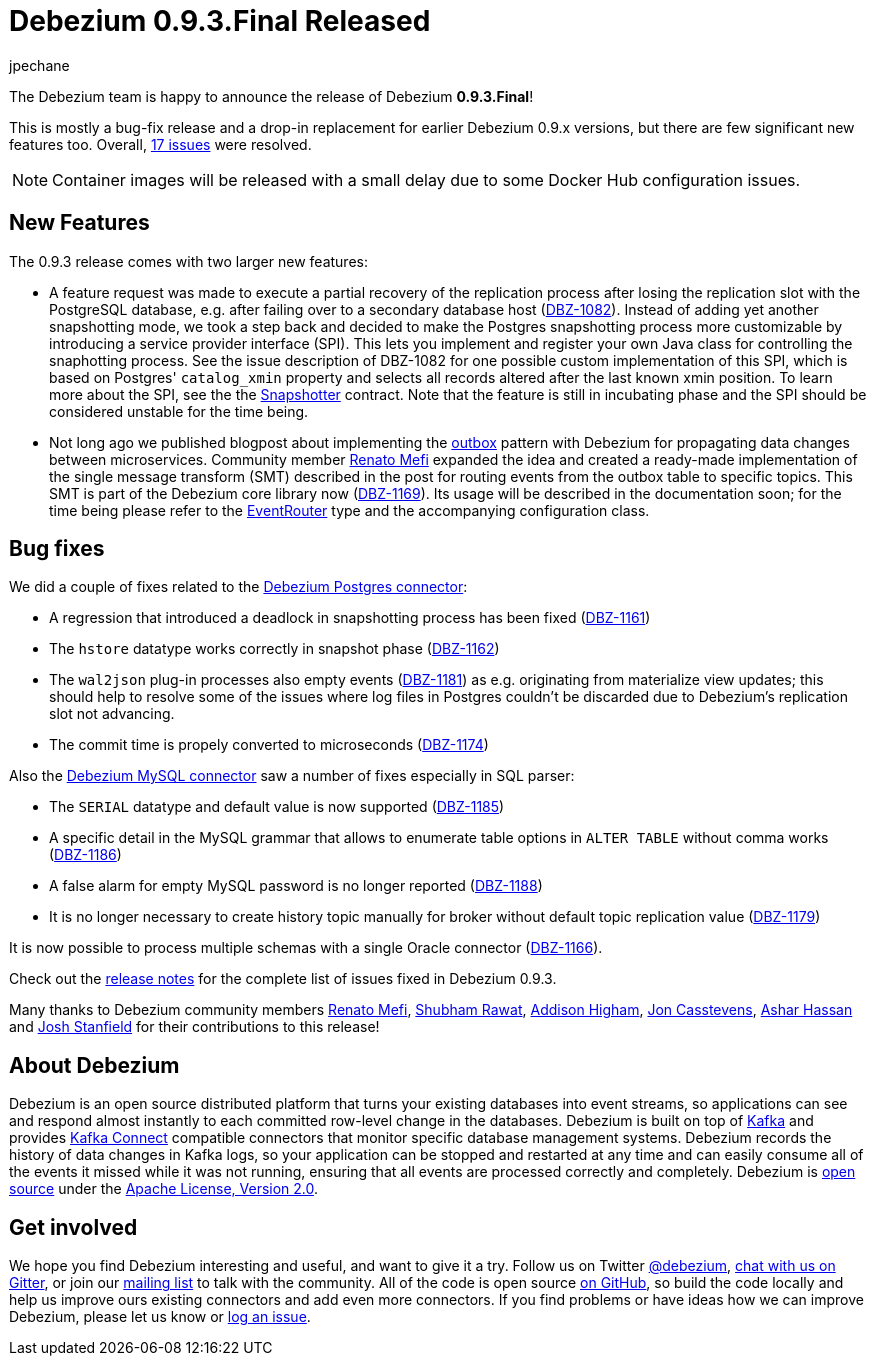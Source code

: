 = Debezium 0.9.3.Final Released
jpechane
:awestruct-tags: [ releases, mysql, mongodb, postgres, sqlserver, docker ]
:awestruct-layout: blog-post

The Debezium team is happy to announce the release of Debezium *0.9.3.Final*!

This is mostly a bug-fix release and a drop-in replacement for earlier Debezium 0.9.x versions, but there are few significant new features too.
Overall, https://issues.jboss.org/issues/?jql=project%20%3D%20DBZ%20AND%20fixVersion%20%3D%200.9.3.Final[17 issues] were resolved.

[NOTE]
Container images will be released with a small delay due to some Docker Hub configuration issues.

== New Features

The 0.9.3 release comes with two larger new features:

* A feature request was made to execute a partial recovery of the replication process after losing the replication slot with the PostgreSQL database, e.g. after failing over to a secondary database host (https://issues.jboss.org/browse/DBZ-1082[DBZ-1082]).
Instead of adding yet another snapshotting mode, we took a step back and decided to make the Postgres snapshotting process more customizable by introducing a service provider interface (SPI). This lets you implement and register your own Java class for controlling the snaphotting process.
See the issue description of DBZ-1082 for one possible custom implementation of this SPI, which is based on Postgres' `catalog_xmin` property and selects all records altered after the last known xmin position.
To learn more about the SPI, see the the https://github.com/debezium/debezium/blob/master/debezium-connector-postgres/src/main/java/io/debezium/connector/postgresql/spi/Snapshotter.java[Snapshotter] contract.
Note that the feature is still in incubating phase and the SPI should be considered unstable for the time being.
* Not long ago we published blogpost about implementing the link:/blog/2019/02/19/reliable-microservices-data-exchange-with-the-outbox-pattern/[outbox] pattern with Debezium for propagating data changes between microservices.
Community member https://github.com/renatomefi[Renato Mefi] expanded the idea and created a ready-made implementation of the single message transform (SMT) described in the post for routing events from the outbox table to specific topics.
This SMT is part of the Debezium core library now (https://issues.jboss.org/browse/DBZ-1169[DBZ-1169]).
Its usage will be described in the documentation soon; for the time being please refer to the https://github.com/debezium/debezium/tree/master/debezium-core/src/main/java/io/debezium/transforms/outbox/EventRouter.java[EventRouter] type and the accompanying configuration class.

== Bug fixes

We did a couple of fixes related to the link:/docs/connectors/postgres/[Debezium Postgres connector]:

* A regression that introduced a deadlock in snapshotting process has been fixed (https://issues.jboss.org/browse/DBZ-1161[DBZ-1161])
* The `hstore` datatype works correctly in snapshot phase (https://issues.jboss.org/browse/DBZ-1162[DBZ-1162])
* The `wal2json` plug-in processes also empty events (https://issues.jboss.org/browse/DBZ-1181[DBZ-1181]) as e.g. originating from materialize view updates; this should help to resolve some of the issues where log files in Postgres couldn't be discarded due to Debezium's replication slot not advancing.
* The commit time is propely converted to microseconds (https://issues.jboss.org/browse/DBZ-1174[DBZ-1174])

Also the link:/docs/connectors/mysql/[Debezium MySQL connector] saw a number of fixes especially in SQL parser:

* The `SERIAL` datatype and default value is now supported (https://issues.jboss.org/browse/DBZ-1185[DBZ-1185])
* A specific detail in the MySQL grammar that allows to enumerate table options in `ALTER TABLE` without comma works (https://issues.jboss.org/browse/DBZ-1186[DBZ-1186])
* A false alarm for empty MySQL password is no longer reported (https://issues.jboss.org/browse/DBZ-1188[DBZ-1188])
* It is no longer necessary to create history topic manually for broker without default topic replication value (https://issues.jboss.org/browse/DBZ-1179[DBZ-1179])

It is now possible to process multiple schemas with a single Oracle connector (https://issues.jboss.org/browse/DBZ-1166[DBZ-1166]).

Check out the link:/docs/releases/#release-0-9-3-final[release notes] for the complete list of issues fixed in Debezium 0.9.3.

Many thanks to Debezium community members https://github.com/renatomefi[Renato Mefi], https://github.com/ShubhamRwt[Shubham Rawat], https://github.com/addisonj[Addison Higham], https://github.com/jcasstevens[Jon Casstevens], https://github.com/hashhar[Ashar Hassan] and https://github.com/p5k6[Josh Stanfield] for their contributions to this release!

== About Debezium

Debezium is an open source distributed platform that turns your existing databases into event streams,
so applications can see and respond almost instantly to each committed row-level change in the databases.
Debezium is built on top of http://kafka.apache.org/[Kafka] and provides http://kafka.apache.org/documentation.html#connect[Kafka Connect] compatible connectors that monitor specific database management systems.
Debezium records the history of data changes in Kafka logs, so your application can be stopped and restarted at any time and can easily consume all of the events it missed while it was not running,
ensuring that all events are processed correctly and completely.
Debezium is link:/license/[open source] under the http://www.apache.org/licenses/LICENSE-2.0.html[Apache License, Version 2.0].

== Get involved

We hope you find Debezium interesting and useful, and want to give it a try.
Follow us on Twitter https://twitter.com/debezium[@debezium], https://gitter.im/debezium/user[chat with us on Gitter],
or join our https://groups.google.com/forum/#!forum/debezium[mailing list] to talk with the community.
All of the code is open source https://github.com/debezium/[on GitHub],
so build the code locally and help us improve ours existing connectors and add even more connectors.
If you find problems or have ideas how we can improve Debezium, please let us know or https://issues.jboss.org/projects/DBZ/issues/[log an issue].
